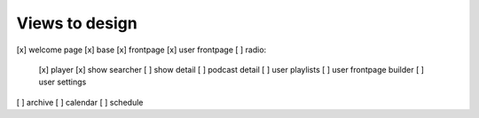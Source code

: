Views to design
===============

[x] welcome page
[x] base
[x] frontpage
[x] user frontpage
[ ] radio:
    [x] player
    [x] show searcher
    [ ] show detail
    [ ] podcast detail
    [ ] user playlists
    [ ] user frontpage builder
    [ ] user settings
[ ] archive
[ ] calendar
[ ] schedule
